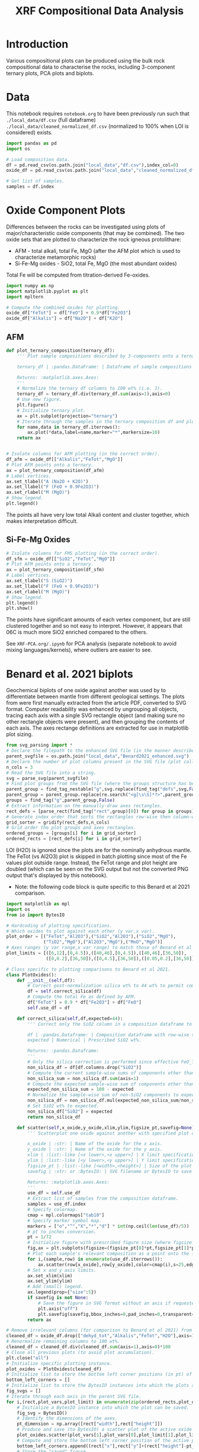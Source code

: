 # -*- org-src-preserve-indentation: t; org-edit-src-content: 0; org-confirm-babel-evaluate: nil; -*-
# NOTE: `org-src-preserve-indentation: t; org-edit-src-content: 0;` are options to ensure indentations are preserved for export to ipynb.
# NOTE: `org-confirm-babel-evaluate: nil;` means no confirmation will be requested before executing code blocks

#+TITLE: XRF Compositional Data Analysis
* Introduction
Various compositional plots can be produced using the bulk rock compositional data to characterise the rocks, including 3-component ternary plots, PCA plots and biplots.
* Data
This notebook requires =notebook.org= to have been previously run such that =./local_data/df.csv= (full dataframe) =./local_data/cleaned_normalized_df.csv= (normalized to 100% when LOI is considered) exists.

#+BEGIN_SRC python :session py
import pandas as pd
import os

# Load composition data.
df = pd.read_csv(os.path.join("local_data","df.csv"),index_col=0)
oxide_df = pd.read_csv(os.path.join("local_data","cleaned_normalized_df.csv"),index_col=0)

# Get list of samples.
samples = df.index
#+END_SRC

#+RESULTS:
* Oxide Component Plots
Differences between the rocks can be investigated using plots of major/characteristic oxide components (that may be combined). The two oxide sets that are plotted to characterize the rock igneous protolithare:
- AFM - total alkali, total Fe, MgO (after the AFM plot which is used to characterize metamorphic rocks)
- Si-Fe-Mg oxides - SiO2, total Fe, MgO (the most abundant oxides)

Total Fe will be computed from titration-derived Fe-oxides.

#+BEGIN_SRC python :session py
import numpy as np
import matplotlib.pyplot as plt
import mpltern

# Compute the combined oxides for plotting.
oxide_df["FeTot"] = df["FeO"] + 0.9*df["Fe2O3"]
oxide_df["Alkalis"] = df["Na2O"] + df["K2O"]
#+END_SRC

#+RESULTS:

** AFM
#+BEGIN_SRC python :session py
def plot_ternary_composition(ternary_df):
    ''' Plot sample compositions described by 3-components onto a ternary plot.

    ternary_df | :pandas.DataFrame: | Dataframe of sample compositions described by 3 components, with the index comprising sample names. This dataframe doesn't need to be normalized.

    Returns: :matplotlib.axes.Axes:
    '''
    # Normalize the ternary df columns to 100 wt% (i.e. 1).
    ternary_df = ternary_df.div(ternary_df.sum(axis=1),axis=0)
    # Use new figure.
    plt.figure()
    # Initialize ternary plot.
    ax = plt.subplot(projection="ternary")
    # Iterate through the samples in the ternary composition df and plot their AFM composition data.
    for name,data in ternary_df.iterrows():
        ax.plot(*data,label=name,marker="*",markersize=10)
    return ax


# Isolate columns for AFM plotting (in the correct order).
df_afm = oxide_df[["Alkalis","FeTot","MgO"]]
# Plot AFM points onto a ternary.
ax = plot_ternary_composition(df_afm)
# Label vertices.
ax.set_tlabel("A (Na2O + K2O)")
ax.set_llabel("F (FeO + 0.9Fe2O3)")
ax.set_rlabel("M (MgO)")
# Show legend.
plt.legend()
#+END_SRC

#+RESULTS:
: Legend

The points all have very low total Alkali content and cluster together, which makes interpretation difficult.

** Si-Fe-Mg Oxides
#+BEGIN_SRC python :session py
# Isolate columns for FMS plotting (in the correct order).
df_sfm = oxide_df[["SiO2","FeTot","MgO"]]
# Plot AFM points onto a ternary.
ax = plot_ternary_composition(df_sfm)
# Label vertices.
ax.set_tlabel("S (SiO2)")
ax.set_llabel("F (FeO + 0.9Fe2O3)")
ax.set_rlabel("M (MgO)")
# Show legend.
plt.legend()
plt.show()
#+END_SRC

#+RESULTS:
: None

The points have significant amounts of each vertex component, but are still clustered together and so not easy to interpret. However, it appears that 06C is much more SiO2 enriched compared to the others.

See =XRF-PCA.org/.ipynb= for PCA analysis (separate notebook to avoid mixing languages/kernels), where outliers are easier to see.
* Benard et al. 2021 biplots
Geochemical biplots of one oxide against another was used by \cite{Benard2021} to differentiate between mantle from different geological settings. The plots from \cite{Benard2021} were first manually extracted from the article PDF, converted to SVG format. Computer readability was enhanced by ungrouping all objects, tracing each axis with a single SVG rectangle object (and making sure no other rectangle objects were present), and then grouping the contents of each axis. The axes rectange definitions are extracted for use in matplotlib plot sizing.

#+BEGIN_SRC python :session py
from svg_parsing import *
# Declare the filepath to the enhanced SVG file (in the manner described above).
parent_svgfile = os.path.join("local_data","Benard2021_enhanced.svg")
# Declare the number of plot columns present in the SVG file (plot collection).
n_cols = 3
# Read the SVG file into a string.
svg = parse_svg(parent_svgfile)
# Find plot groups from the SVG file (where the groups structure has been curated such that the following code works).
parent_group = find_tag_nestable("g",svg.replace(find_tag("defs",svg,False)[0],""))
parent_group = parent_group.replace(re.search("<g[\s\S]*?>",parent_group).group(0),"")
groups = find_tag("g",parent_group,False)
# Extract information on the manually-draw axes rectangles.
rect_defs = [parse_rect(find_tag("rect",group)[0]) for group in groups]
# Generate index order that sorts the rectangles row-wise then column-wise (i.e. grid ordering).
grid_sorter = gridify(rect_defs,n_cols)
# Grid order the plot groups and axes rectangles.
ordered_groups = [groups[i] for i in grid_sorter]
ordered_rects = [rect_defs[i] for i in grid_sorter]
#+END_SRC

#+RESULTS:

LOI (H2O) is ignored since the plots are for the nominally anhydrous mantle. The FeTot (vs Al2O3) plot is skipped in batch plotting since most of the Fe values plot outside range. Instead, the FeTot range and plot height are doubled (which can be seen on the SVG output but not the converted PNG output that's displayed by this notebook).
- Note: the following code block is quite specific to this Benard et al 2021 comparison.

#+BEGIN_SRC python :session py
import matplotlib as mpl
import os
from io import BytesIO

# Hardcoding of plotting specifications.
# Which oxides to plot against each other (y var,x var).
plot_order = [("FeTot","Al2O3"),("SiO2","Al2O3"),("SiO2","MgO"),
              ("TiO2","MgO"),("Al2O3","MgO"),("MnO","MgO")]
# Axes ranges (y var range,x var range) to match those of Benard et al 2021.
plot_limits = [([6,12],[0,4.5]),([40,46],[0,4.5]),([40,46],[36,50]),
               ([0,0.2],[36,50]),([0,4.5],[36,50]),([0.05,0.2],[36,50])]

# Class specific to plotting comparisons to Benard et al 2021.
class PlotOxides():
    def __init__(self,df):
        # Correct post-normalization silica wt% to 44 wt% to permit comparison of these wt% to Benard et al 2021.
        df = self.correct_silica(df)
        # Compute the total Fe as defined by AFM.
        df["FeTot"] = 0.9 * df["Fe2O3"] + df["FeO"]
        self.use_df = df

    def correct_silica(self,df,expected=44):
        ''' Correct only the SiO2 column in a composition dataframe to match a prescribed SiO2 wt%. This is done by setting the total of other components to 100 wt% - SiO2 wt% and renormalizing those other columns to that (sub)total.

        df | :pandas.Dataframe: | Composition dataframe with row-wise samples. Must contain only components of interest.
        expected | Numerical | Prescribed SiO2 wt%.

        Returns: :pandas.Dataframe:
        '''
        # Only the silica correction is performed since effective FeO_Tot is unaffected by Fe oxidation state.
        non_silica_df = df[df.columns.drop("SiO2")]
        # Compute the current sample-wise sums of components other than SiO2.
        non_silica_sum = non_silica_df.sum(axis=1)
        # Compute the expected sample-wise sum of components other than SiO2.
        expected_non_silica_sum = 100 - expected
        # Normalize the sample-wise sum of non-SiO2 components to expected by multiplying each cell by expected/observed sum.
        non_silica_df = non_silica_df.mul(expected_non_silica_sum/non_silica_sum,axis=0)
        # Set SiO2 wt% to expected.
        non_silica_df["SiO2"] = expected
        return non_silica_df

    def scatter(self,x_oxide,y_oxide,xlim,ylim,figsize_pt,savefig=None):
        ''' Scatterplot one oxide against another with specified plot dimensions for saving.

        x_oxide | :str: | Name of the oxide for the x axis.
        y_oxide | :str: | Name of the oxide for the y axis.
        xlim | :list:-like [<x lower>,<x upper>] | X limit specification.
        ylim | :list:-like [<y lower>,<y upper>] | Y limit specification.
        figsize_pt | :list:-like [<width>,<height>] | Size of the plot in pt.
        savefig | :str: or :BytesIO: | SVG filename or BytesIO to save the figure output into. The figure will be saved without axes or margins.

        Returns: :matplotlib.axes.Axes:
        '''
        use_df = self.use_df
        # Extract list of samples from the composition dataframe.
        samples = use_df.index
        # Specify colormap.
        cmap = mpl.colormaps["tab10"]
        # Specify marker symbol map.
        markers = ["o","^","X","*","d"] * int(np.ceil(len(use_df)/5))
        # pt to inches conversion.
        pt = 1/72
        # Initialize figure with prescribed figure size (where figsize is in inches, converted from pt).
        fig,ax = plt.subplots(figsize=(figsize_pt[0]*pt,figsize_pt[1]*pt),tight_layout={"pad":0})
        # Plot each sample's relevant composition as a point onto the figure.
        for i,(sample,row) in enumerate(use_df.iterrows()):
            ax.scatter(row[x_oxide],row[y_oxide],color=cmap(i),s=25,edgecolors="k",label=sample,marker=markers[i])
        # Set x and y axis limits.
        ax.set_xlim(xlim)
        ax.set_ylim(ylim)
        # Add (small) legend.
        ax.legend(prop={"size":5})
        if savefig is not None:
            # Save the figure in SVG format without an axis if requested.
            plt.axis("off")
            plt.savefig(savefig,bbox_inches=0,pad_inches=0,transparent=True,format="svg")
        return ax

# Remove irrelevant columns (for comparison to Benard et al 2021) from the oxide composition dataframe.
cleaned_df = oxide_df.drop(["dehyd_tot","Alkalis","FeTot","H2O"],axis=1)
# Renormalize remaining columns to 100 wt%.
cleaned_df = cleaned_df.div(cleaned_df.sum(axis=1),axis=0)*100
# Close all previous plots (to avoid plot accumulation).
plt.close("all")
# Initialize specific plotting instance.
plot_oxides = PlotOxides(cleaned_df)
# Initialize list to store the bottom left corner positions (in pt) of axes from the parent SVG file.
bottom_left_corners = []
# Initialize list to store the BytesIO instances into which the plots are saved (to memory and not disk).
fig_svgs = []
# Iterate through each axis in the parent SVG file.
for i,(rect,plot_vars,plot_limit) in enumerate(zip(ordered_rects,plot_order,plot_limits)):
    # Initialize a BytesIO instance into which the plot can be saved.
    fig_svg = BytesIO()
    # Identify the dimensions of the axes.
    pt_dimension = np.array([rect["width"],rect["height"]])
    # Produce and save (to BytesIO) a scatter plot of the active oxide pair.
    plot_oxides.scatter(plot_vars[1],plot_vars[0],plot_limit[1],plot_limit[0],pt_dimension,fig_svg)
    # Compute and store the bottom left corner position of the active plot.
    bottom_left_corners.append((rect["x"],rect["y"]+(rect["height"]-pt_dimension[1])))
    # Store the "saved" figure.
    fig_svgs.append(fig_svg)

# Prevent plot display.
plt.close("all")
#+END_SRC

#+RESULTS:
: None

The plots are then placed onto the parent figure using nested svg transformations combined with alignment of the bottom left corner.

#+BEGIN_SRC python :session py
# Read the parent SVG file as string.
with open(parent_svgfile) as infile:
    parent_svg = infile.read()
# Iterate through the plots produced using observed data.
for bottom_left_corner,fig_svg_io,group in zip(bottom_left_corners,fig_svgs,ordered_groups):
    # Read the active BytesIO plot "save" into string (assuming utf-8 encoding).
    fig_svg_io.seek(0)
    svg = fig_svg_io.read().decode("utf-8")
    # Find the group that encompasses the entire saved plot.
    parent_group = find_tag_nestable("g",svg)
    # Wrap this plot group within an svg tag whose bottom-left corner matches that of the relevant axis in the parent SVG.
    parent_group = '<svg x="%s" y="%s">\n' % bottom_left_corner + parent_group + "\n</svg>"
    # Add the plot group to the parent SVG.
    parent_svg = parent_svg.replace(group,group.replace("</g>",parent_group+"\n</g>"))

# Save the updated parent SVG (i.e. after plots using observed data have been overlain on the parent SVG axes).
out_svg = os.path.join("imgs","Benard2021_plotted.svg")
with open(out_svg,"w") as outfile:
    outfile.write(parent_svg)

# Convert the output SVG to PNG for display (nested <svg>s appear to not be supported by IPython.display.SVG so cannot use that).
import subprocess
png_file = out_svg+".png"
subprocess.call(["inkscape",out_svg,"-o",png_file],stdout=subprocess.DEVNULL,stderr=subprocess.DEVNULL)

from IPython.display import Image
Image(filename=png_file)
#+END_SRC

#+RESULTS:
: <IPython.core.display.Image object>


These plots reveal that the sample compositions are broadly consistent with an abyssal mantle source, with the notable exception of 07A, which is more consistent with an off-craton mantle source. The outlier nature of 07A is consistent with the PCA plots.
